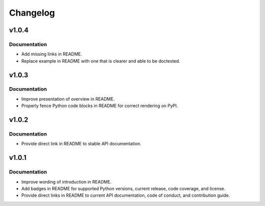 .. vim: set fileencoding=utf-8:
.. -*- coding: utf-8 -*-
.. +--------------------------------------------------------------------------+
   |                                                                          |
   | Licensed under the Apache License, Version 2.0 (the "License");          |
   | you may not use this file except in compliance with the License.         |
   | You may obtain a copy of the License at                                  |
   |                                                                          |
   |     http://www.apache.org/licenses/LICENSE-2.0                           |
   |                                                                          |
   | Unless required by applicable law or agreed to in writing, software      |
   | distributed under the License is distributed on an "AS IS" BASIS,        |
   | WITHOUT WARRANTIES OR CONDITIONS OF ANY KIND, either express or implied. |
   | See the License for the specific language governing permissions and      |
   | limitations under the License.                                           |
   |                                                                          |
   +--------------------------------------------------------------------------+

Changelog
===============================================================================

v1.0.4
-------------------------------------------------------------------------------

Documentation
~~~~~~~~~~~~~~~~~~~~~~~~~~~~~~~~~~~~~~~~~~~~~~~~~~~~~~~~~~~~~~~~~~~~~~~~~~~~~~~

* Add missing links in README.
* Replace example in README with one that is clearer and able to be doctested.

v1.0.3
-------------------------------------------------------------------------------

Documentation
~~~~~~~~~~~~~~~~~~~~~~~~~~~~~~~~~~~~~~~~~~~~~~~~~~~~~~~~~~~~~~~~~~~~~~~~~~~~~~~

* Improve presentation of overview in README.
* Properly fence Python code blocks in README for correct rendering on PyPI.

v1.0.2
-------------------------------------------------------------------------------

Documentation
~~~~~~~~~~~~~~~~~~~~~~~~~~~~~~~~~~~~~~~~~~~~~~~~~~~~~~~~~~~~~~~~~~~~~~~~~~~~~~~

* Provide direct link in README to stable API documentation.

v1.0.1
-------------------------------------------------------------------------------

Documentation
~~~~~~~~~~~~~~~~~~~~~~~~~~~~~~~~~~~~~~~~~~~~~~~~~~~~~~~~~~~~~~~~~~~~~~~~~~~~~~~

* Improve wording of introduction in README.
* Add badges in README for supported Python versions, current release, code
  coverage, and license.
* Provide direct links in README to current API documentation, code of conduct,
  and contribution guide.
